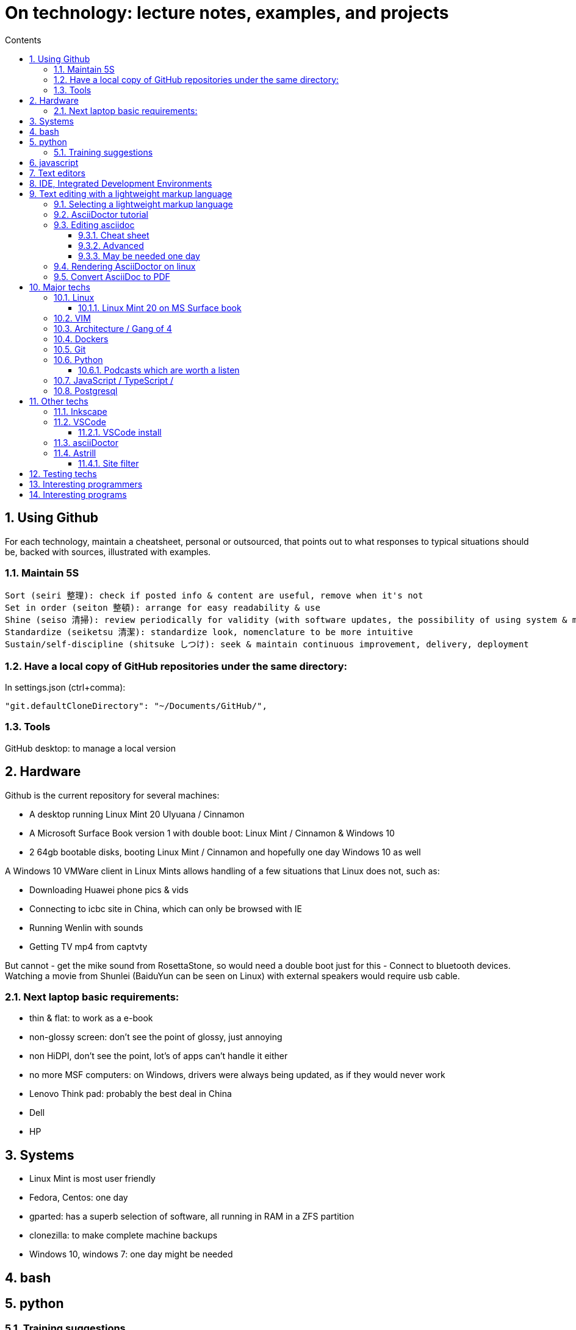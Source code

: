 = On technology: lecture notes, examples, and projects
// writing comments after settings is not caught by the linter, but it does not work either ... // don't do it
ifndef::env-github[:icons: font]
ifdef::env-github[]
:status:
:outfilesuffix: .adoc
:caution-caption: :fire:
:important-caption: :exclamation:
:note-caption: :paperclip:
:tip-caption: :bulb:
:warning-caption: :warning:
endif::[]
//:repoducible:
//:source-highlighter: coderay
//:listing-caption: Listing
//:pdf-page-size: A4
//:docinfo: private-head
//:idprefix:
//:idseparator: -
//:sectanchors:
//:sectlinks:
//:quick-uri: http://asciidoctor.org/docs/asciidoc-syntax-quick-reference/
:toc:   // gets a ToC after the title
:toc-title: Contents
:toclevels: 3
:sectnums: // gets ToC sections to be numbered
:sectnumlevels: 6
//:icons: font	// gets admonition paragraphs to use Font Awesome

== Using Github

For each technology, maintain a cheatsheet, personal or outsourced, that points out to what responses to typical situations should be, backed with sources, illustrated with examples.

=== Maintain 5S
 Sort (seiri 整理): check if posted info & content are useful, remove when it's not
 Set in order (seiton 整頓): arrange for easy readability & use
 Shine (seiso 清掃): review periodically for validity (with software updates, the possibility of using system & machine may vary) and to refresh in reader's memory
 Standardize (seiketsu 清潔): standardize look, nomenclature to be more intuitive
 Sustain/self-discipline (shitsuke しつけ): seek & maintain continuous improvement, delivery, deployment

=== Have a local copy of GitHub repositories under the same directory:

In settings.json (ctrl+comma):

 "git.defaultCloneDirectory": "~/Documents/GitHub/",

=== Tools

GitHub desktop: to manage a local version

== Hardware

Github is the current repository for several machines:

- A desktop running Linux Mint 20 Ulyuana / Cinnamon
- A Microsoft Surface Book version 1 with double boot: Linux Mint / Cinnamon & Windows 10
- 2 64gb bootable disks, booting Linux Mint / Cinnamon and hopefully one day Windows 10 as well

A Windows 10 VMWare client in Linux Mints allows handling of a few situations that Linux does not, such as:

- Downloading Huawei phone pics & vids
- Connecting to icbc site in China, which can only be browsed with IE
- Running Wenlin with sounds
- Getting TV mp4 from captvty

But cannot
- get the mike sound from RosettaStone, so would need a double boot just for this
- Connect to bluetooth devices.  Watching a movie from Shunlei (BaiduYun can be seen on Linux) with external speakers
would require usb cable.

=== Next laptop basic requirements:
- thin & flat: to work as a e-book
- non-glossy screen: don't see the point of glossy, just annoying
- non HiDPI, don't see the point, lot's of apps can't handle it either
- no more MSF computers: on Windows, drivers were always being updated, as if they would never work
- Lenovo Think pad: probably the best deal in China
- Dell
- HP

== Systems
- Linux Mint is most user friendly
- Fedora, Centos: one day
- gparted: has a superb selection of software, all running in RAM in a ZFS partition
- clonezilla: to make complete machine backups
- Windows 10, windows 7: one day might be needed


== bash

== python
=== Training suggestions
https://training.talkpython.fm/courses/explore_100days_in_python/100-days-of-code-in-python#course_outline

== javascript

== Text editors
- emacs
- vim

== IDE, Integrated Development Environments
- pycharm
https://training.talkpython.fm/courses/explore_pycharm/mastering-pycharm-ide
- VSCode

== Text editing with  a lightweight markup language

=== Selecting a lightweight markup language
Mainly to rapidly key-in notes that include text, pics, weblinks,

but also tables, cross-references (sharing the same xml:id attribute), footnotes, embedded videos

and also description lists, admonitions (note, tip, important, warning, caution) and table of contents.

A cool tip: Github render as html on account head page the https://github/account/account/README.md file. README.adoc will work as well.

AsciiDoc is presented as superior by many, in the context of this page mainly for its Table Of Contents, toc. It is also presented as simpler to grasp. Here is the rationale: https://asciidoctor.org/docs/user-manual/#graduating-to-asciidoc

Markdown & GFM, Github Flavored Markdown: the de facto reference, mainly for Github and Jupyter notebooks.

Rendering on linux Mint:
`sudo apt install retext`
`retext --preview filename.md`

HackMD, mainly for collaborative work on github.  Can draw simple UML diagrams (workflows) and math formulas.

=== AsciiDoctor tutorial

some examples:
 https://github.com/asciidoctor/asciidoctor/blob/master/README.adoc
 https://raw.githubusercontent.com/asciidoctor/asciidoctor/master/README.adoc

https://AsciiDoctor.org/docs/asciidoc-syntax-quick-reference/

=== Editing asciidoc

==== Cheat sheet

===== Paragraphs

====== Normal

Newlines within a Normal paragraph are not displayed.  Neither are spaces: there are 4 spaces between a    and b.

====== Literal

A paragraph offset by at least one space becomes literal.

 The text is shown in a fixed-width font.
 Spaces and newlines,
 like the ones between a     and b,
 are preserved.

===== Admonition

NOTE:  NOTE: An admonition paragraph draws the reader's attention to auxiliary information.

TIP:  TIP: $ sudo apt install fonts-font-awesome   # to render icons

WARNING:  WARNING: Watch out for...

CAUTION:  CAUTION: Ensure that...

IMPORTANT:  IMPORTANT: Don't forget...

====== Inline icons

icon:tags[] ruby, asciidoctor

====== next

==== Advanced

===== Todo
Review https://plugins.jetbrains.com/plugin/7391-asciidoc/reviews

==== May be needed one day

=== Rendering AsciiDoctor on linux
`sudo apt install AsciiDoctor`
`AsciiDoctor filename.adoc` will create filename.html in the same directory

=== Convert AsciiDoc to PDF
Simple: print filename.html to pdf. Resulting pdf will have no TOC.

Direct conversion: https://asciidoctor.org/docs/asciidoc-syntax-quick-reference/

Interesting, also because it unveils PDF'specificities: https://github.com/asciidoctor/asciidoctor-pdf/blob/master/docs/theming-guide.adoc 

== Major techs

=== Linux

==== Linux Mint 20 on MS Surface book

After install new kernel, check updates on https://github.com/linux-surface/linux-surface/issues/96 

=== VIM

https://github.com/ahjun001/cheat-sheet_VIM

=== Architecture / Gang of 4

=== Dockers

=== Git

https://kamranahmed.info/blog/2015/07/20/random-git-tips-and-tricks/

=== Python

==== Podcasts which are worth a listen

 https://pythonbytes.fm/episodes/all
 https://talkpython.fm/episodes/all
 https://realpython.com/podcasts/rpp/


=== JavaScript / TypeScript / 

=== Postgresql

== Other techs 

=== Inkscape

=== VSCode

==== VSCode install

===== VSCode Settings Sync

Settings Sync lets you share your Visual Studio Code configurations such as settings, keybindings, and installed extensions across your machines so you are always working with your favorite setup.

The Turn On Settings Sync entry is in the Manage gear menu at the bottom of the Activity Bar (vertical left bar).  This will synchronize:

- Settings
- Keyboard shortcuts for each platform
- User snippets
- Extensions
- UI state


===== Default clone directory

 User settings 'CTRL + comma'  /  enter the path to your desired directory with slashes:
 "git.defaultCloneDirectory": "~/Documents/GitHub/"

=== asciiDoctor


=== Astrill

==== Site filter

 smtp.263.net
 imap.263.net
 https://partner.outlook.cn/
 https://portal.partner.microsoftonline.cn/
 https://login.partner.microsoftonline.cn/
 https://www.system-in-motion.com/
 https://web.wechat.com/
 https://www.wechat.com/
 https://www.baidu.com/
 https://company.zhaopin.com/
 http://mirrors.cn99.com/
 59.111.0.251
 http://mirrors.aliyun.com/ubuntu/
 https://mirrors.bfsu.edu.cn/
 39.155.141.16
 http://mirrors.ustc.edu.cn/
 http://archive.canonical.com/
 http://security.ubuntu.com/
 https://dl.winehq.org/wine-builds/
 
== Testing techs


== Interesting programmers

Most active Github users: https://gist.github.com/paulmillr/2657075

Ciro S.: posix-ubuntu, python, bonne appréciation de l'environment du software (free-lance system engineers will find it difficult against big corps), de la Chine.

Russell Keith-Magee: for its views on open-source. https://realpython.com/podcasts/rpp/22/

Armin Ronacher: created Flask as an April's fool joke. https://realpython.com/podcasts/rpp/18/

Brett Cannon: Python core developer https://pythonbytes.fm/episodes/show/191/live-from-the-manning-python-conference

Conor Hoekstra: https://talkpython.fm/episodes/show/275/beautiful-pythonic-refactorings

William Stein: https://talkpython.fm/episodes/show/273/cocalc-a-fully-colloborative-notebook-development-environment

Ravin Kumar: https://talkpython.fm/episodes/show/270/python-in-supply-chains-oil-rigs-rockets-and-lettuce


Karan Ahmed: for his roadmaps (frontend, backend, devops)

 https://github.com/kamranahmedse
 http://youtube.com/theroadmap
 Design Patterns: https://roadmap.sh/guides/design-patterns-for-humans
 Interesting suggestions: https://kamranahmed.info/
 Monitoring git updates: https://github.com/kamranahmedse/git-standup

Andrei Cioara: for his suggestions on organizing GitHub, Gitlab, and BitBucket repos, https://github.com/aicioara

HFT Guy in London, on how to organize GitHub repos: https://thehftguy.com/2016/10/24/heres-how-to-make-a-good-github-project-for-your-resume/

Sindre Sorhus, for 1k+ repositories on Github: https://github.com/sindresorhus?tab=repositories

== Interesting programs

